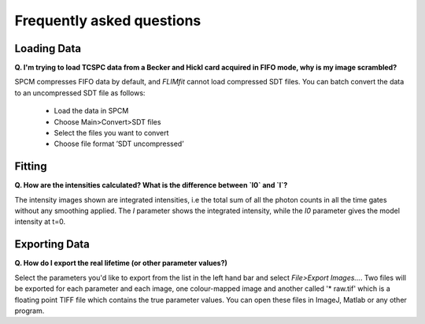 ==========================
Frequently asked questions
==========================

Loading Data
----------------

**Q. I'm trying to load TCSPC data from a Becker and Hickl card acquired in FIFO mode, why is my image scrambled?**

SPCM compresses FIFO data by default, and *FLIMfit* cannot load compressed SDT files. You can batch convert the data to an uncompressed SDT file as follows:

   • Load the data in SPCM 
   • Choose Main>Convert>SDT files
   • Select the files you want to convert
   • Choose file format ’SDT uncompressed’


Fitting
----------------

**Q. How are the intensities calculated? What is the difference between `I0` and `I`?**

The intensity images shown are integrated intensities, i.e the total sum of all the photon counts in all the time gates without any smoothing applied. The `I` parameter shows the integrated intensity, while the `I0` parameter gives the model intensity at t=0.

Exporting Data
----------------

**Q. How do I export the real lifetime (or other parameter values?)**

Select the parameters you'd like to export from the list in the left hand bar and select `File>Export Images...`. Two files will be exported for each parameter and each image, one colour-mapped image and another called '* raw.tif' which is a floating point TIFF file which contains the true parameter values. You can open these files in ImageJ, Matlab or any other program.
